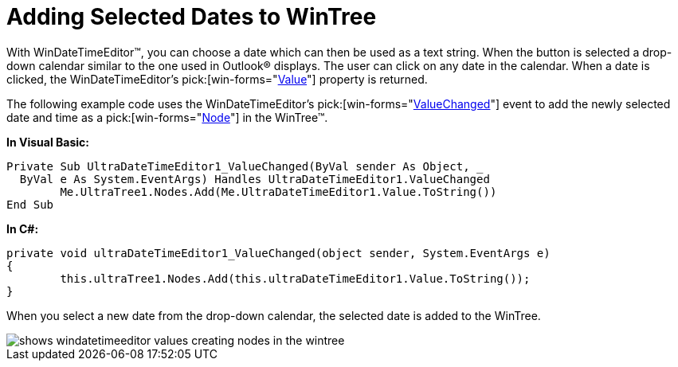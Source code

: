 ﻿////

|metadata|
{
    "name": "windatetimeeditor-adding-selected-dates-to-wintree",
    "controlName": ["WinDateTimeEditor"],
    "tags": ["How Do I"],
    "guid": "{48B03CA1-28CF-44CE-9353-F699CB457348}",  
    "buildFlags": [],
    "createdOn": "2005-06-07T00:00:00Z"
}
|metadata|
////

= Adding Selected Dates to WinTree

With WinDateTimeEditor™, you can choose a date which can then be used as a text string. When the button is selected a drop-down calendar similar to the one used in Outlook® displays. The user can click on any date in the calendar. When a date is clicked, the WinDateTimeEditor's  pick:[win-forms="link:{ApiPlatform}win.ultrawineditors{ApiVersion}~infragistics.win.ultrawineditors.ultradatetimeeditor~value.html[Value]"]  property is returned.

The following example code uses the WinDateTimeEditor's  pick:[win-forms="link:{ApiPlatform}win.ultrawineditors{ApiVersion}~infragistics.win.ultrawineditors.ultradatetimeeditor~valuechanged_ev.html[ValueChanged]"]  event to add the newly selected date and time as a  pick:[win-forms="link:{ApiPlatform}win.ultrawintree{ApiVersion}~infragistics.win.ultrawintree.ultratreenode.html[Node]"]  in the WinTree™.

*In Visual Basic:*

----
Private Sub UltraDateTimeEditor1_ValueChanged(ByVal sender As Object, _
  ByVal e As System.EventArgs) Handles UltraDateTimeEditor1.ValueChanged
	Me.UltraTree1.Nodes.Add(Me.UltraDateTimeEditor1.Value.ToString())
End Sub
----

*In C#:*

----
private void ultraDateTimeEditor1_ValueChanged(object sender, System.EventArgs e)
{
	this.ultraTree1.Nodes.Add(this.ultraDateTimeEditor1.Value.ToString());
}
----

When you select a new date from the drop-down calendar, the selected date is added to the WinTree.

image::images\WinDateTimeEditor_Adding_Selected_Dates_to_WinTree_01.png[shows windatetimeeditor values creating nodes in the wintree]